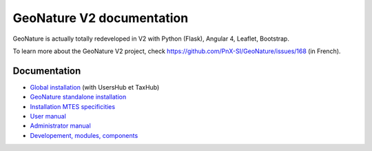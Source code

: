 GeoNature V2 documentation
==========================

GeoNature is actually totally redeveloped in V2 with Python (Flask), Angular 4, Leaflet, Bootstrap.

To learn more about the GeoNature V2 project, check https://github.com/PnX-SI/GeoNature/issues/168 (in French).

Documentation
-------------

- `Global installation <installation-all.rst>`_ (with UsersHub et TaxHub)
- `GeoNature standalone installation <installation-standalone.rst>`_ 
- `Installation MTES specificities <installation-mtes.rst>`_
- `User manual <user-manual.rst>`_
- `Administrator manual <admin-manual.rst.rst>`_
- `Developement, modules, components <development.rst>`_

